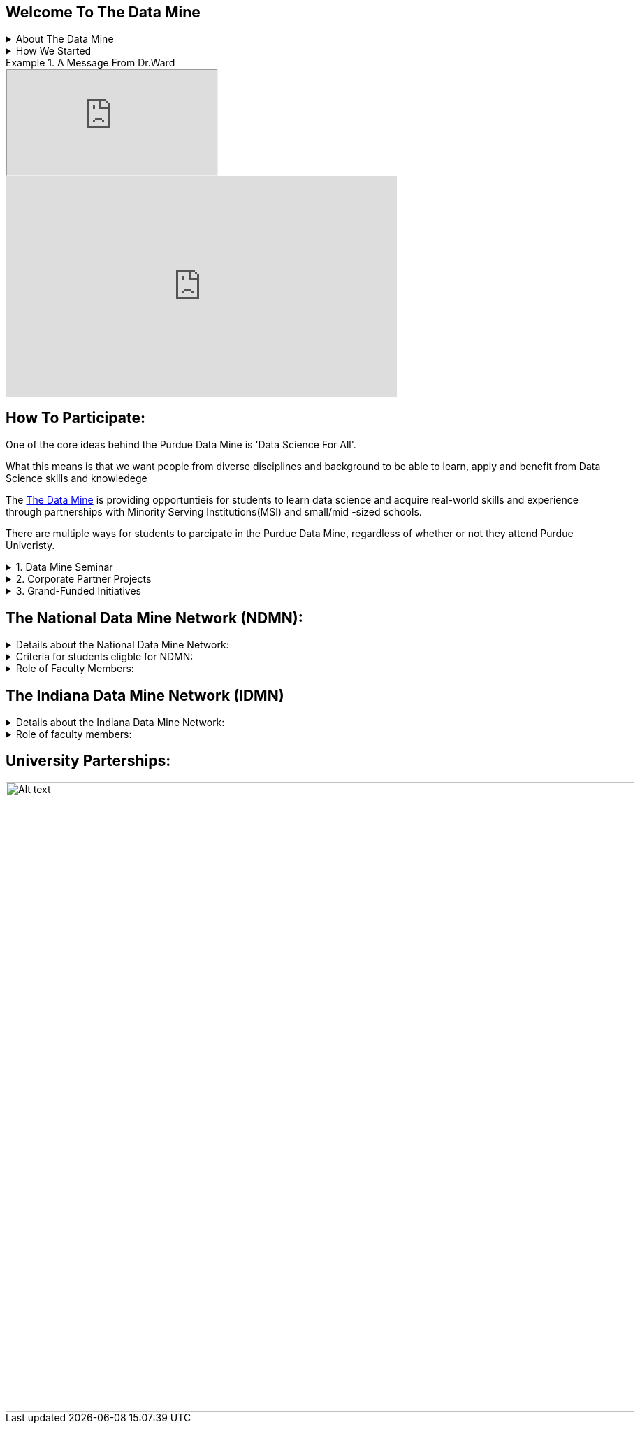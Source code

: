== Welcome To The Data Mine
:page-aliases: introduction.adoc


// [IMPORTANT]
// ====
// This page is under construction. Please contact us at datamine@purdue.edu for any questions.
// ====

//Applications for Academic Year 2023-2024 are currently CLOSED and will reopen during the 2024-2025 Academic Year.
.About The Data Mine
[%collapsible]
====
https://datamine.purdue.edu/[The Data Mine] is a data science focused experiential learning project here at Purdue University. We accept students of all undergraduate years and majors, and pair them with corporations. 

Using industry data, The Data Mine encourages collaborative learning amongst our students and to help devise solutions for whatever project or question the industry partner presents.
====

.How We Started 
[%collapsible]
====
Welcome! We are super excited to have you here with us!

When Dr. Mark Daniel Ward launched Purdue University’s Data Mine initiative in 2018, he worked with less than 100 students from various academic backgrounds who wanted to learn about data science and how to apply it in their careers.

- Fast forward to today. Dr. Ward, an esteemed professor of statistics and the director of The Data Mine, is coordinating real-world projects with 26 companies in Indiana and beyond. He’s offering data science training to 600 Purdue undergraduate and graduate students this year, with plans to reach more than 1,000 students in the year ahead.

- And he’s not stopping there. Next up is an Indiana statewide expansion, engaging leading industries and high school students.
====

.A Message From Dr.Ward
====
++++
<iframe class="video" src="https://cdnapisec.kaltura.com/html5/html5lib/v2.79.1/mwEmbedFrame.php/p/983291/uiconf_id/29134031/entry_id/1_fcjd0ivp?wid=_983291"></iframe>
++++
====

++++
<iframe  class="video" width="560" height="315" src="https://www.youtube.com/embed/R_kqpIMyhR4" title="YouTube video player" frameborder="0" allow="accelerometer; autoplay; clipboard-write; encrypted-media; gyroscope; picture-in-picture" allowfullscreen></iframe>
++++

== How To Participate:

One of the core ideas behind the Purdue Data Mine is 'Data Science For All'. 

What this means is that we want people from diverse disciplines and background to be able to learn, apply and benefit from Data Science skills and knowledege

//There are a couple of ways in which students can partipate in the Data Mine with and without attending Purdue University.

The https://datamine.purdue.edu/[The Data Mine] is providing opportuntieis for students to learn data science and acquire real-world skills and experience through partnerships with Minority Serving Institutions(MSI) and small/mid -sized schools.

There are multiple ways for students to parcipate in the Purdue Data Mine, regardless of whether or not they attend Purdue Univeristy.

.1. Data Mine Seminar
[%collapsible]
====
- Bring The https://datamine.purdue.edu/[The Data Mine] to your institution by utilizing our Data Science Training materials
- All students, regardless of background are welcome
- 1 project per week = 1 to 3 hours of student work per week
- Fall: R
- Spring: Python
- Other topics include: UNIX, bash, SQL, XML, visualizing data, ML, and Deep Learning
- 4 course levels to support data science knowledge & experience
====

.2. Corporate Partner Projects
[%collapsible]
====
- 75+ Corporate Partner Projects
- Student gain experience through course with data driven projects from industry
- Projects are designed to run a full academic year with weekly guidance from a corporate partner mentor
- Students build impactful industry related skills in data science, visualization, and data engineering
- 2 meetings per week + Project work = 10 to 13 hours of student work per week
- Earn credit at home academic institution
====

.3. Grand-Funded Initiatives
[%collapsible]
====
Grant Funded initiatives are the main way the Data Mine expands to reach other universities throughout Indiana and nationwide.

The https://datamine.purdue.edu/[The Data Mine] currently operates 2 projects through grant-funded initiatives: 

- National Data Mine Network(NDMMN)
- Indiana Data Mine(IDMM) 
====

== The National Data Mine Network (NDMN):
.Details about the National Data Mine Network:
[%collapsible]
====
- The National Data Mine Network(NDMN) is an
NSF funded grant in collaboration with the link:https://www.amstat.org/[American Statistical Assocation] to enable undergraduate students at MSIs to learn data science with hands-on work in research or data science projects by industry partners
- This program will provide a total of $4500 in monthly research stipends ($500/month) plus up to $500 towards conference travel to 100 students (per year) at Minority Serving Institutions
- Students will be able to work on data science projects throughout the 9-month academic year (August through April) and will have access to data science training, materials, and high-performance computing from Purdue University
- In addition to learning data science skills, the students will be able to work on projects with a research mentor or with a mentor from industry through our Data Mine Corporate Partners Projects – we currently have 70+ Corporate Partners projects this year and plan to expand for the upcoming academic year
- Students chosen to participate in the grant activities will receive their research stipends directly from the American Statistical Association.  (Faculty participation in this grant is completely free for those at MSIs.)
====
.Criteria for students eligble for NDMN:
[%collapsible]
====
- Need to be a U.S. citizen, U.S. national, or permanent resident of the U.S.

- Have undergraduate status at any Minority Serving Institution(MSIs), including Historically Black Colleges(HBCUs) and Universities, Hispanic Serving Institutions, Tribal Colleges, and Universities, or also colleges serving Blind or Deaf learners. 

- A list of many MSIs is given here: https://www2.ed.gov/about/offices/list/ocr/edlite-minorityinst.html  (but please inquire if there is any doubt about such classifications or eligibility)
====


.Role of Faculty Members:
[%collapsible]
====
- Onsite, to help provide mentoring for the students -- Such faculty do not need to have data science experience to mentor a team but should have an interest in working closely with students on a data science project
- Participating faculty will have access to a rich collection of resources and faculty development opportunities
  
All questions are welcome! For questions about this opportunity, please reply to:  datamine@purdue.edu 
====

== The Indiana Data Mine Network (IDMN)
.Details about the Indiana Data Mine Network:
[%collapsible]
====
- Thanks to a $10 million grant to the Purdue Research Foundation the from Lilly Endowment Inc's Charting the Future for Indiana’s Colleges and Universities initiative, Purdue will launch The Indiana Data Mine, an initiative that will take the Data Mine concept beyond the Purdue West Lafayette campus. 

- Students involved with The Indiana Data Mine will learn data science skills through immersive engagement with Indiana-based companies that will potentially lead to careers in Indiana, enhancing the state’s surging tech sector. 

- That growth is fueled by an explosion of data in the world, with industries ranging from medical to professional sports wanting to know how to interpret that information.
====


.Role of faculty members:
[%collapsible]
====
- Onsite, to help provide mentoring for the students -- Such faculty do not need to have data science experience to mentor a team but should have an interest in working closely with students on a data science project
- Participating faculty will have access to a rich collection of resources and faculty development opportunities

All questions are welcome! For questions about this opportunity, please reply to:  datamine@purdue.edu
====

== University Parterships:
image::Logos Collage  (1).webp[Alt text, width=900, align=center]



